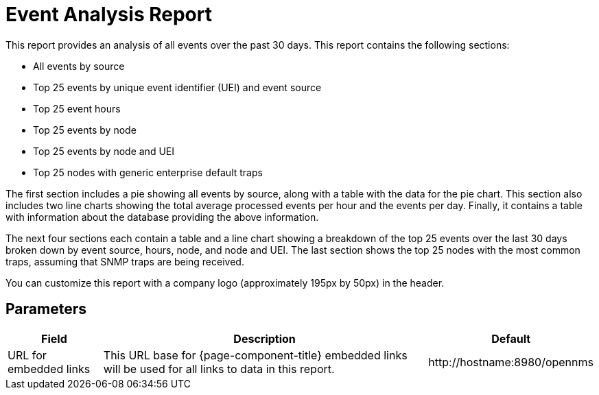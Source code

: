 [[event-report]]
= Event Analysis Report


This report provides an analysis of all events over the past 30 days.
This report contains the following sections:

* All events by source
* Top 25 events by unique event identifier (UEI) and event source
* Top 25 event hours
* Top 25 events by node
* Top 25 events by node and UEI
* Top 25 nodes with generic enterprise default traps

The first section includes a pie showing all events by source, along with a table with the data for the pie chart.
This section also includes two line charts showing the total average processed events per hour and the events per day.
Finally, it contains a table with information about the database providing the above information.

The next four sections each contain a table and a line chart showing a breakdown of the top 25 events over the last 30 days broken down by event source, hours, node, and node and UEI.
The last section shows the top 25 nodes with the most common traps, assuming that SNMP traps are being received.

You can customize this report with a company logo (approximately 195px by 50px) in the header.

== Parameters

[options="header, autowidth"]
[cols="1,2,3"]

|===
| Field
| Description
| Default

| URL for embedded links
| This URL base for {page-component-title} embedded links will be used for all links to data in this report.
| \http://hostname:8980/opennms

|===
